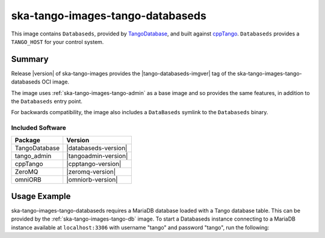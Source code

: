 .. _ska-tango-images-tango-databaseds:

=================================
ska-tango-images-tango-databaseds
=================================

This image contains ``Databaseds``, provided by `TangoDatabase
<https://gitlab.com/tango-controls/TangoDatabase>`_, and built against `cppTango
<https://gitlab.com/tango-controls/cppTango>`_.  ``Databaseds`` provides a
``TANGO_HOST`` for your control system.

Summary
-------

Release |version| of ska-tango-images provides the |tango-databaseds-imgver| tag of
the ska-tango-images-tango-databaseds OCI image.

The image uses :ref:`ska-tango-images-tango-admin` as a base image and so
provides the same features, in addition to the ``Databaseds`` entry point.

For backwards compatibility, the image also includes a ``DataBaseds`` symlink to
the ``Databaseds`` binary.

Included Software
*****************

.. list-table::
   :header-rows: 1

   * - Package
     - Version
   * - TangoDatabase
     - |databaseds-version|
   * - tango_admin
     - |tangoadmin-version|
   * - cppTango
     - |cpptango-version|
   * - ZeroMQ
     - |zeromq-version|
   * - omniORB
     - |omniorb-version|

Usage Example
-------------

ska-tango-images-tango-databaseds requires a MariaDB database loaded with a
Tango database table.  This can be provided by the
:ref:`ska-tango-images-tango-db` image.  To start a Databaseds instance
connecting to a MariaDB instance available at ``localhost:3306`` with username
"tango" and password "tango", run the following:


.. code-block:: bash
   :substitutions:

   docker run --rm --net=host \
      --env MYSQL_HOST=127.0.0.1:3306 \
      --env MYSQL_DATABASE=tango \
      --env MYSQL_USER=tango \
      --env MYSQL_PASSWORD=tango \
      |oci-registry|/ska-tango-images-tango-databaseds:|tango-databaseds-imgver| \
      2 -ORBendPoint giop:tcp::10000
